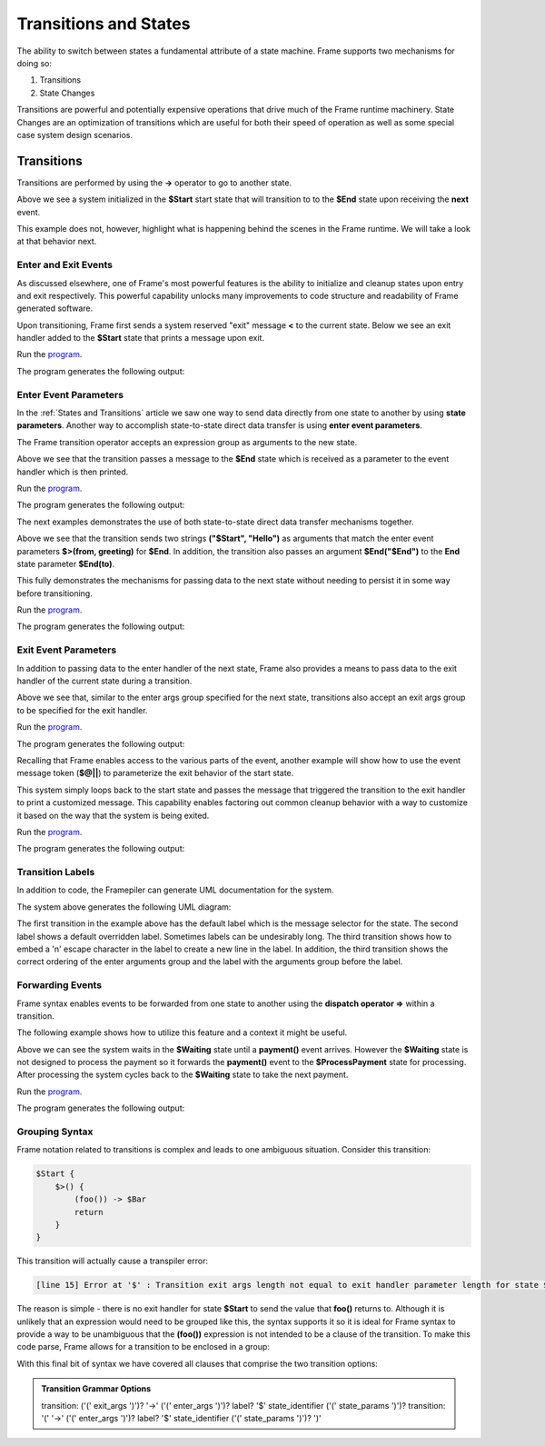 ==================
Transitions and States
==================

The ability to switch between states a fundamental attribute 
of a state machine. Frame supports two mechanisms for doing so:

#. Transitions 
#. State Changes 

Transitions are powerful and potentially expensive operations that drive much of the 
Frame runtime machinery. 
State Changes are an optimization of transitions which are 
useful for both their speed of operation as well as some special case system design scenarios. 

Transitions
------------

Transitions are performed by using the **->** operator to go to another state. 


.. code-block::
    :caption: Basic Transition Demo

    system BasicTransitionDemo {

        interface:

            next()

        machine:

            $Start {
                next() {
                    -> $End
                    return
                }
            }

            $End {
            }
    }

Above we see a system initialized in the **$Start** start state that will transition to 
to the **$End** state upon receiving the **next** event. 

This example does not, however, highlight what is happening behind the scenes in the Frame runtime. 
We will take a look at that behavior next. 

Enter and Exit Events
++++++++++++++++

As discussed elsewhere, one of Frame's most powerful features is the ability to initialize 
and cleanup states upon entry and exit respectively. 
This powerful capability unlocks many improvements to code structure and readability of 
Frame generated software. 

Upon transitioning, Frame first sends a system reserved "exit" message **<** to the current state.  
Below we see an exit handler added to the **$Start** state that prints a message upon exit.

.. code-block::
    :caption: Exit State Transition Demo

        $Start {
            <$() {
                print("exiting $Start state")
                return
            }
            next() {
                print("transitioning to $End state")
                -> $End
                return
            }
        }
        
        $End
 
 After sending the exit message to the current state, the Transition runtime mechanism updates
 the current state to the Transition target state (in this case **$End**) and then sends 
 an "enter" message **>** to the new current state.

.. code-block::
    :caption: Enter State Transition Demo

        $Start {
            <$() {
                print("exiting $Start state")
                return
            }
            next() {
                print("transitioning to $End state")
                -> $End
                return
            }
        }
        
        $End {
            $>() {
                print("entering $End state")
                return
            }
        }

.. code-block::
    :caption: Basic Transition Behavior Demo

    fn main() {
        var btmd = BasicTransitionBehaviorDemo()
        btmd.next()
    }

    system BasicTransitionBehaviorDemo {

        interface:

            next()

        machine:

            $Start {
                <$() {
                    print("exiting $Start state")
                    return
                }
                next() {
                    print("transitioning to $End state")
                    -> $End
                    return
                }
            }
        
            $End {
                $>() {
                    print("entering $End state")
                    return
                }
            }
    }

Run the `program <https://onlinegdb.com/pi4GXit3Y>`_. 

The program generates the following output:

.. code-block::
    :caption: Basic Transition Behavior Demo Output

    transitioning to $End state
    exiting $Start state
    entering $End state


Enter Event Parameters
++++++++++++++++

In the  :ref:`States and Transitions`
article we saw one way to send data directly from 
one state to another by using **state parameters**. 
Another way to accomplish state-to-state direct data transfer is using **enter event parameters**. 


.. code-block::
    :caption: Enter Event Parameters Demo

    -> ("Hello next state!") $NextState 

The Frame transition operator accepts an expression group as arguments to the new state. 

.. code-block::
    :caption: Enter Event Parameters Demo 1

    fn main() {
        var sys = EnterEventParametersDemo1()
        sys.next()
    }

    system EnterEventParametersDemo1 {

        interface:

            next()

        machine:

            $Start {
                next() {
                    -> ("Hello") $End
                    return
                }
            }
        
            $End {
                $>(msg) {
                    print(msg)
                    return
                }
            }
    }

Above we see that the transition passes a message to the **$End** state which is received
as a parameter to the event handler which is then printed. 

Run the `program <https://onlinegdb.com/EbQkoWXmq>`_. 

The program generates the following output:

.. code-block::
    :caption: Enter Event Parameters Demo 1 Output

    Hello

The next examples demonstrates the use of both state-to-state direct data transfer mechanisms together. 

.. code-block::
    :caption: Enter Event Parameters Demo 2

    fn main() {
        var sys = EnterEventParametersDemo2()
        sys.next()
    }

    system EnterEventParametersDemo2 {

        interface:

            next()

        machine:

            $Start {
                next() {
                    -> ("$Start", "Hello") $End("$End")
                    return
                }
            }
        
            $End(to) {
                $>(from, greeting) {
                    print(greeting + " " + to + ". Love, " + from)
                    return
                }
            }
    }

Above we see that the transition sends two strings **("$Start", "Hello")** as arguments that 
match the enter event parameters **$>(from, greeting)** for **$End**. In addition, 
the transition also passes an argument **$End("$End")** to the **End** state parameter 
**$End(to)**.

This fully demonstrates the mechanisms for passing data to the next state without needing to persist 
it in some way before transitioning. 

Run the `program <https://onlinegdb.com/j9tQw2DVr>`_. 

The program generates the following output:

.. code-block::
    :caption: Enter Event Parameters Demo 2 Output

    Hello $End. Love, $Start

Exit Event Parameters
++++++++++++++++

In addition to passing data to the enter handler of the next state, Frame also provides a means 
to pass data to the exit handler of the current state during a transition. 


.. code-block::
    :caption: Exit Event Goodbye Demo

    fn main() {
        var sys = ExitEventGoodbyeDemo()
        sys.next()
        
    }

    system ExitEventGoodbyeDemo {

        interface:

            next()

        machine:

            $Start {
                <$(msg, state) {
                    print(msg + " " + state + "!")
                    return
                }

                next() {
                    ("goodbye", "$Start") -> $End
                    return
                }
            }

            $End

    }

Above we see that, similar to the enter args group specified for the next state, transitions also 
accept an exit args group to be specified for the exit handler. 

Run the `program <https://onlinegdb.com/95DSxesC->`_. 

The program generates the following output:

.. code-block::
    :caption: Exit Event Goodbye Demo Output

    goodbye $Start!

Recalling that Frame enables access to the various parts of the event, another example will 
show how to use the event message token (**$@||**) to parameterize the exit behavior of the 
start state. 

.. code-block::
    :caption: Exit Event Parameters Demo

    fn main() {
        var sys = ExitEventParametersDemo()
        sys.one()
        sys.two()
    }

    system ExitEventParametersDemo {

        interface:

            one()
            two()

        machine:

            $Start {
                <$(event_msg) {
                    event_msg == "one" ? print(event_msg + " is a great number!") :>
                    event_msg == "two" ? print(event_msg + " is a greater number!") :|
                    return
                }

                one() {
                    ($@||) -> $Start
                    return
                }
                two() {
                    ($@||) -> $Start
                    return
                }
            }

    }

This system simply loops back to the start state and passes the message that triggered 
the transition to the exit handler to print a customized message. This capability enables 
factoring out common cleanup behavior with a way to customize it based on the way 
that the system is being exited. 

Run the `program <https://onlinegdb.com/axQHAdQPE>`_. 

The program generates the following output:

.. code-block::
    :caption: Enter Event Parameters Demo 2 Output

    one is a great number!
    two is a greater number!


Transition Labels
++++++++++++++++

In addition to code, the Framepiler can generate UML documentation for the system. 

.. code-block::
    :caption: Transition Labels 

    system TransitionLabels {

        interface:

            click()

        machine:

            $Start {
                click() {
                    -> $One
                    return
                }
            }

            $One {
                click() {
                    -> "Second Click" $Two
                    return
                }
            }

            $Two {
                click() {
                    -> ("three") "Third\nClick" $Done
                    return
                }
            }

            $Done {
                $>(click_count) {
                    print("Done in " + click_count + " clicks.")
                    return
                }
            }
    }

The system above generates the following UML diagram:

.. image:: images/transition_label.png
    :height: 300

The first transition in the example above has the default label which is the message selector for 
the state. 
The second label shows 
a default overridden label. Sometimes labels can be undesirably long. The third transition shows
how to embed a '\n' escape character in the label to create a new line in the label. In addition, 
the third transition shows the correct ordering of the enter arguments group and the label with the 
arguments group before the label.

Forwarding Events
++++++++++++++++

Frame syntax enables events to be forwarded from one state to another using the **dispatch operator =>**
within a transition.  


.. code-block::
    :caption: Forward Event Using Dispatch Operator 

    // Forward event with dispatch operator
     -> => $TargetState

The following example shows how to utilize this feature and a context it might 
be useful.

.. code-block::
    :caption: Forward Event Demo 

    fn main() {
        var sys = ForwardEventDemo()
        sys.payment("$100")
        sys.payment("$200")
        sys.payment("$300")
    }

    system ForwardEventDemo {

        interface:

            payment(paymentData)

        machine:

            $Waiting {
                payment(paymentData) {
                    // Forward event using the dispatch operator =>
                    -> => $ProcessPayment
                    return
                }
            }

            $ProcessPayment {
                payment(paymentData) {
                    print("Payment received: " + paymentData)
                    -> $Waiting
                    return
                }
            }

    }

Above we can see the system waits in the **$Waiting** state until a **payment()** event arrives.
However the **$Waiting** state is not designed to process the payment so it forwards the **payment()** event to 
the **$ProcessPayment** state for processing. After processing the system cycles back to the 
**$Waiting** state to take the next payment. 

Run the `program <https://onlinegdb.com/PQ5EyxXqA>`_. 

The program generates the following output:

.. code-block::
    :caption: Forward Event Demo Output

    Payment received: $100
    Payment received: $200
    Payment received: $300


Grouping Syntax
++++++++++++++++

Frame notation related to transitions is complex and leads to one ambiguous situation.  Consider this 
transition:

.. code-block::

    $Start {
        $>() {
            (foo()) -> $Bar
            return
        }
    }   

This transition will actually cause a transpiler error:

.. code-block::

    [line 15] Error at '$' : Transition exit args length not equal to exit handler parameter length for state $Start

The reason is simple - there is no exit handler for state **$Start** to send the value that **foo()** returns to. 
Although it is unlikely that an expression would need to be grouped like this, the syntax supports it so 
it is ideal for Frame syntax to provide a way to be unambiguous that the **(foo())** expression is not 
intended to be a clause of the transition. To make this code parse, Frame allows for a transition 
to be enclosed in a group:

.. code-block::
    :caption: Transition Clause Grouping 

    $Start {
        $>() {
            (foo()) (-> $Bar)
            return
        }
    }  

With this final bit of syntax we have covered all clauses that comprise the two transition options: 

.. admonition:: Transition Grammar Options
    
    transition: ('(' exit_args ')')? '->' ('(' enter_args ')')? label? '$' state_identifier ('(' state_params ')')?
    transition: '(' '->' ('(' enter_args ')')? label? '$' state_identifier ('(' state_params ')')? ')'

